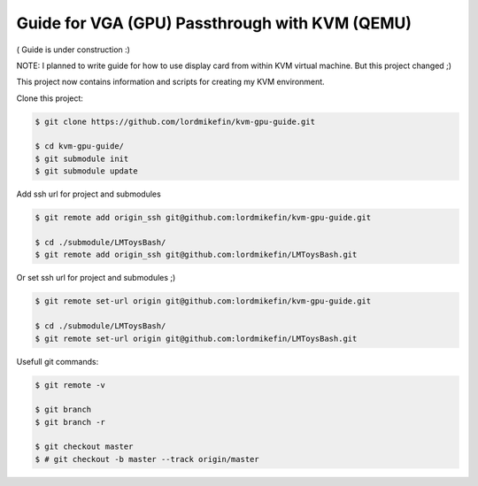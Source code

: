 
Guide for VGA (GPU) Passthrough with KVM (QEMU)
===============================================


( Guide is under construction :)

NOTE: I planned to write guide for how to use display card from within KVM virtual machine. But this project changed ;)

This project now contains information and scripts for creating my KVM environment.

Clone this project:

.. code-block:: bash

 $ git clone https://github.com/lordmikefin/kvm-gpu-guide.git

 $ cd kvm-gpu-guide/
 $ git submodule init
 $ git submodule update

Add ssh url for project and submodules

.. code-block:: bash

 $ git remote add origin_ssh git@github.com:lordmikefin/kvm-gpu-guide.git
 
 $ cd ./submodule/LMToysBash/
 $ git remote add origin_ssh git@github.com:lordmikefin/LMToysBash.git

Or set ssh url for project and submodules ;)

.. code-block:: bash

 $ git remote set-url origin git@github.com:lordmikefin/kvm-gpu-guide.git
 
 $ cd ./submodule/LMToysBash/
 $ git remote set-url origin git@github.com:lordmikefin/LMToysBash.git

Usefull git commands:

.. code-block:: bash

 $ git remote -v
 
 $ git branch
 $ git branch -r
 
 $ git checkout master
 $ # git checkout -b master --track origin/master
